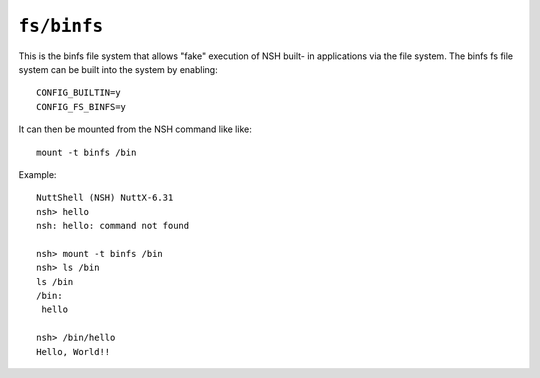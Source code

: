 ============
``fs/binfs``
============

This is the binfs file system that allows "fake" execution of NSH built-
in applications via the file system.  The binfs fs file system can be
built into the system by enabling::

    CONFIG_BUILTIN=y
    CONFIG_FS_BINFS=y

It can then be mounted from the NSH command like like::

   mount -t binfs /bin

Example::

  NuttShell (NSH) NuttX-6.31
  nsh> hello
  nsh: hello: command not found

  nsh> mount -t binfs /bin
  nsh> ls /bin
  ls /bin
  /bin:
   hello

  nsh> /bin/hello
  Hello, World!!

